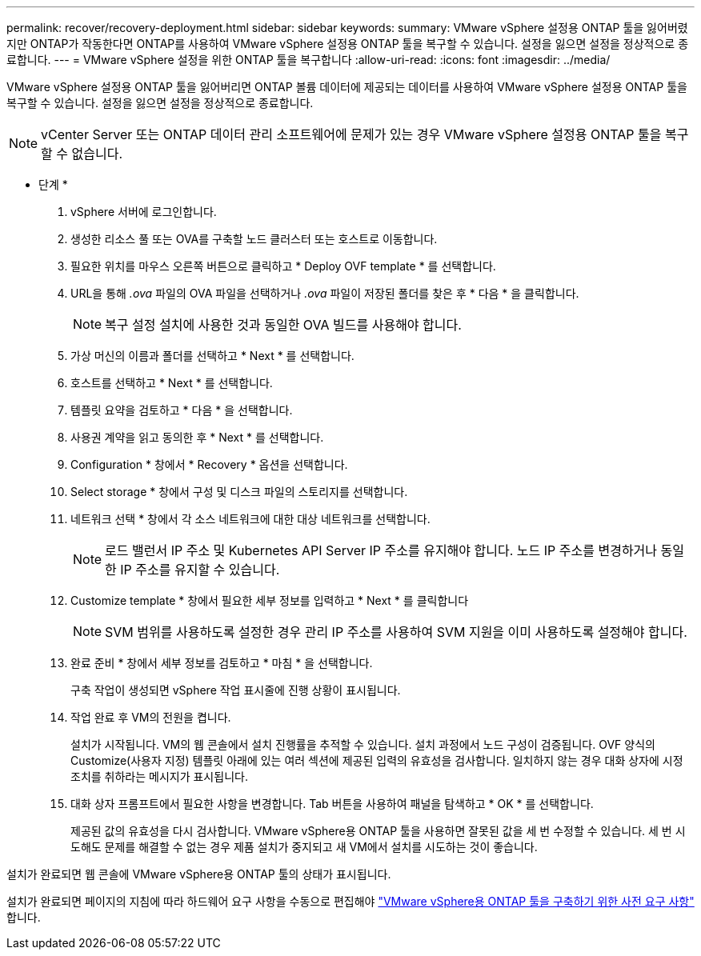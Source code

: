 ---
permalink: recover/recovery-deployment.html 
sidebar: sidebar 
keywords:  
summary: VMware vSphere 설정용 ONTAP 툴을 잃어버렸지만 ONTAP가 작동한다면 ONTAP를 사용하여 VMware vSphere 설정용 ONTAP 툴을 복구할 수 있습니다. 설정을 잃으면 설정을 정상적으로 종료합니다. 
---
= VMware vSphere 설정을 위한 ONTAP 툴을 복구합니다
:allow-uri-read: 
:icons: font
:imagesdir: ../media/


[role="lead"]
VMware vSphere 설정용 ONTAP 툴을 잃어버리면 ONTAP 볼륨 데이터에 제공되는 데이터를 사용하여 VMware vSphere 설정용 ONTAP 툴을 복구할 수 있습니다. 설정을 잃으면 설정을 정상적으로 종료합니다.


NOTE: vCenter Server 또는 ONTAP 데이터 관리 소프트웨어에 문제가 있는 경우 VMware vSphere 설정용 ONTAP 툴을 복구할 수 없습니다.

* 단계 *

. vSphere 서버에 로그인합니다.
. 생성한 리소스 풀 또는 OVA를 구축할 노드 클러스터 또는 호스트로 이동합니다.
. 필요한 위치를 마우스 오른쪽 버튼으로 클릭하고 * Deploy OVF template * 를 선택합니다.
. URL을 통해 _.ova_ 파일의 OVA 파일을 선택하거나 _.ova_ 파일이 저장된 폴더를 찾은 후 * 다음 * 을 클릭합니다.
+

NOTE: 복구 설정 설치에 사용한 것과 동일한 OVA 빌드를 사용해야 합니다.

. 가상 머신의 이름과 폴더를 선택하고 * Next * 를 선택합니다.
. 호스트를 선택하고 * Next * 를 선택합니다.
. 템플릿 요약을 검토하고 * 다음 * 을 선택합니다.
. 사용권 계약을 읽고 동의한 후 * Next * 를 선택합니다.
. Configuration * 창에서 * Recovery * 옵션을 선택합니다.
. Select storage * 창에서 구성 및 디스크 파일의 스토리지를 선택합니다.
. 네트워크 선택 * 창에서 각 소스 네트워크에 대한 대상 네트워크를 선택합니다.
+

NOTE: 로드 밸런서 IP 주소 및 Kubernetes API Server IP 주소를 유지해야 합니다. 노드 IP 주소를 변경하거나 동일한 IP 주소를 유지할 수 있습니다.

. Customize template * 창에서 필요한 세부 정보를 입력하고 * Next * 를 클릭합니다
+

NOTE: SVM 범위를 사용하도록 설정한 경우 관리 IP 주소를 사용하여 SVM 지원을 이미 사용하도록 설정해야 합니다.

. 완료 준비 * 창에서 세부 정보를 검토하고 * 마침 * 을 선택합니다.
+
구축 작업이 생성되면 vSphere 작업 표시줄에 진행 상황이 표시됩니다.

. 작업 완료 후 VM의 전원을 켭니다.
+
설치가 시작됩니다. VM의 웹 콘솔에서 설치 진행률을 추적할 수 있습니다. 설치 과정에서 노드 구성이 검증됩니다. OVF 양식의 Customize(사용자 지정) 템플릿 아래에 있는 여러 섹션에 제공된 입력의 유효성을 검사합니다. 일치하지 않는 경우 대화 상자에 시정 조치를 취하라는 메시지가 표시됩니다.

. 대화 상자 프롬프트에서 필요한 사항을 변경합니다. Tab 버튼을 사용하여 패널을 탐색하고 * OK * 를 선택합니다.
+
제공된 값의 유효성을 다시 검사합니다. VMware vSphere용 ONTAP 툴을 사용하면 잘못된 값을 세 번 수정할 수 있습니다. 세 번 시도해도 문제를 해결할 수 없는 경우 제품 설치가 중지되고 새 VM에서 설치를 시도하는 것이 좋습니다.



설치가 완료되면 웹 콘솔에 VMware vSphere용 ONTAP 툴의 상태가 표시됩니다.

설치가 완료되면 페이지의 지침에 따라 하드웨어 요구 사항을 수동으로 편집해야 link:../deploy/prerequisites.html["VMware vSphere용 ONTAP 툴을 구축하기 위한 사전 요구 사항"] 합니다.

